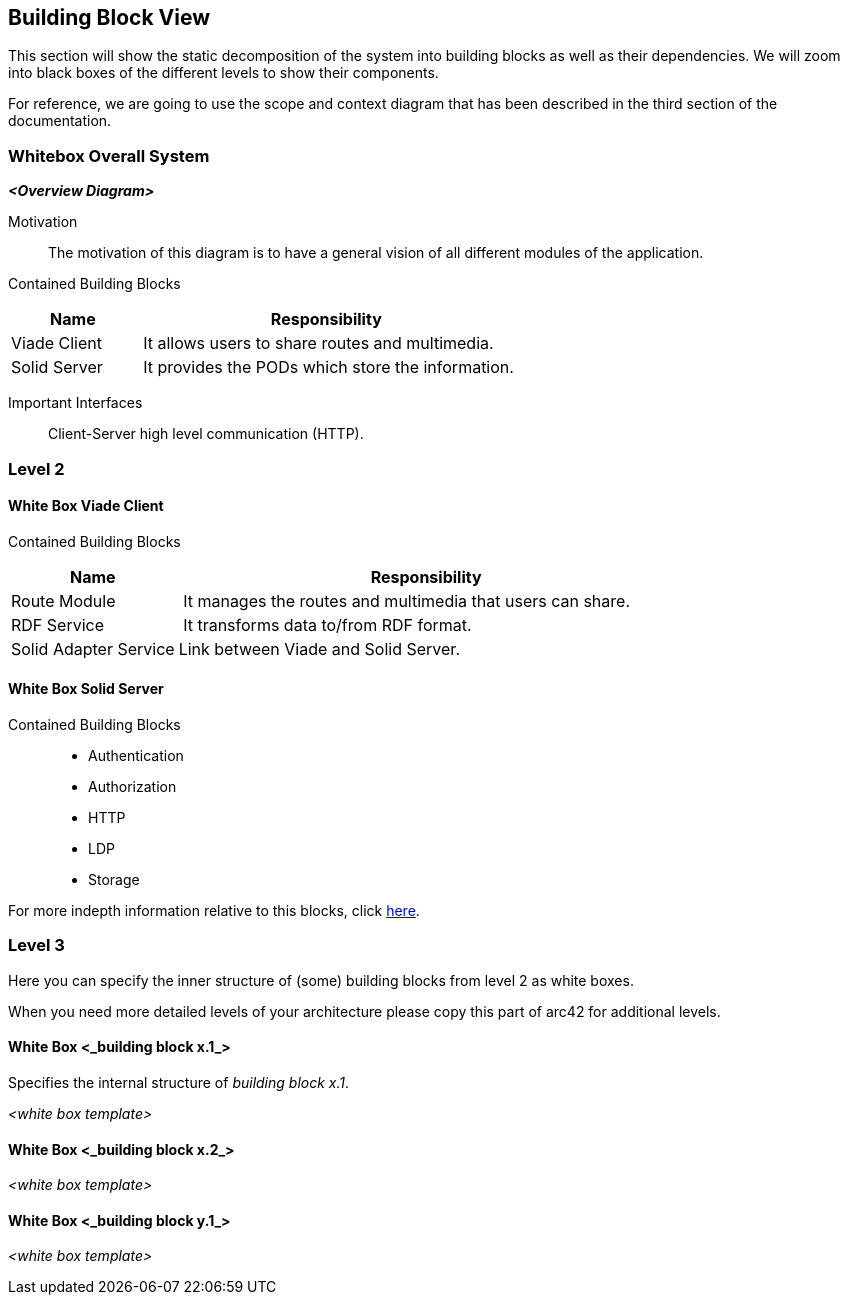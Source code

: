 [[section-building-block-view]]


== Building Block View
This section will show the static decomposition of the system into building blocks as well as their dependencies. We will zoom into black boxes of the different levels to show their components. 

For reference, we are going to use the scope and context diagram that has been described in the third section of the documentation.

=== Whitebox Overall System


_**<Overview Diagram>**_

Motivation::
The motivation of this diagram is to have a general vision of all different modules of the application.

Contained Building Blocks::
[cols="1,3" options="header"]
|===
| **Name** | **Responsibility**
| Viade Client | It allows users to share routes and multimedia.
| Solid Server | It provides the PODs which store the information. 
|===

Important Interfaces::
Client-Server high level communication (HTTP).

=== Level 2

==== White Box Viade Client
Contained Building Blocks::
[cols="1,3" options="header"]
|===
| **Name** | **Responsibility**
| Route Module | It manages the routes and multimedia that users can share.
| RDF Service | It transforms data to/from RDF format.
| Solid Adapter Service | Link between Viade and Solid Server.
|===

==== White Box Solid Server
Contained Building Blocks::
 * Authentication
 * Authorization
 * HTTP
 * LDP
 * Storage

For more indepth information relative to this blocks, click link:https://rubenverborgh.github.io/solid-server-architecture/solid-architecture-v1-2-0.pdf[here].

=== Level 3

[role="arc42help"]
****
Here you can specify the inner structure of (some) building blocks from level 2 as white boxes.

When you need more detailed levels of your architecture please copy this
part of arc42 for additional levels.
****


==== White Box <_building block x.1_>

[role="arc42help"]
****
Specifies the internal structure of _building block x.1_.
****


_<white box template>_


==== White Box <_building block x.2_>

_<white box template>_



==== White Box <_building block y.1_>

_<white box template>_
